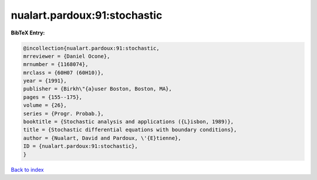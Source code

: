 nualart.pardoux:91:stochastic
=============================

.. :cite:t:`nualart.pardoux:91:stochastic`

.. bibliography:: ../../All.bib

**BibTeX Entry:**

.. code-block:: bibtex

   @incollection{nualart.pardoux:91:stochastic,
   mrreviewer = {Daniel Ocone},
   mrnumber = {1168074},
   mrclass = {60H07 (60H10)},
   year = {1991},
   publisher = {Birkh\"{a}user Boston, Boston, MA},
   pages = {155--175},
   volume = {26},
   series = {Progr. Probab.},
   booktitle = {Stochastic analysis and applications ({L}isbon, 1989)},
   title = {Stochastic differential equations with boundary conditions},
   author = {Nualart, David and Pardoux, \'{E}tienne},
   ID = {nualart.pardoux:91:stochastic},
   }

`Back to index <../index>`_

